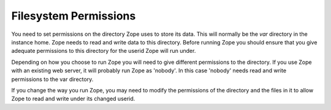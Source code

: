 Filesystem Permissions
======================

You need to set permissions on the directory Zope uses to store its
data. This will normally be the `var` directory in the instance home.
Zope needs to read and write data to this directory. Before
running Zope you should ensure that you give adequate permissions
to this directory for the userid Zope will run under.

Depending on how you choose to run Zope you will need to give
different permissions to the directory.  If you use Zope with an
existing web server, it will probably run Zope as 'nobody'. In this
case 'nobody' needs read and write permissions to the var directory.

If you change the way you run Zope, you may need to modify the permissions
of the directory and the files in it to allow Zope to read and write
under its changed userid.
